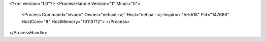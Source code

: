 <?xml version="1.0"?>
<ProcessHandle Version="1" Minor="0">
    <Process Command="vivado" Owner="nehaal-raj" Host="nehaal-raj-Inspiron-15-5518" Pid="147686" HostCore="8" HostMemory="16113712">
    </Process>
</ProcessHandle>
